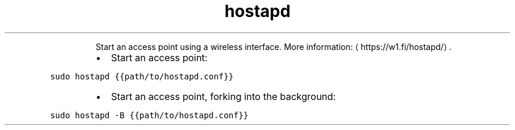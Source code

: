 .TH hostapd
.PP
.RS
Start an access point using a wireless interface.
More information: \[la]https://w1.fi/hostapd/\[ra]\&.
.RE
.RS
.IP \(bu 2
Start an access point:
.RE
.PP
\fB\fCsudo hostapd {{path/to/hostapd.conf}}\fR
.RS
.IP \(bu 2
Start an access point, forking into the background:
.RE
.PP
\fB\fCsudo hostapd \-B {{path/to/hostapd.conf}}\fR
